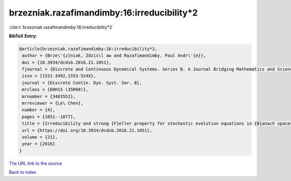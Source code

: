 brzezniak.razafimandimby:16:irreducibility*2
============================================

:cite:t:`brzezniak.razafimandimby:16:irreducibility*2`

**BibTeX Entry:**

.. code-block:: bibtex

   @article{brzezniak.razafimandimby:16:irreducibility*2,
    author = {Brze\'{z}niak, Zdzis\l aw and Razafimandimby, Paul Andr\'{e}},
    doi = {10.3934/dcdsb.2016.21.1051},
    fjournal = {Discrete and Continuous Dynamical Systems. Series B. A Journal Bridging Mathematics and Sciences},
    issn = {1531-3492,1553-524X},
    journal = {Discrete Contin. Dyn. Syst. Ser. B},
    mrclass = {60H15 (35R60)},
    mrnumber = {3483552},
    mrreviewer = {Le\ Chen},
    number = {4},
    pages = {1051--1077},
    title = {Irreducibility and strong {F}eller property for stochastic evolution equations in {B}anach spaces},
    url = {https://doi.org/10.3934/dcdsb.2016.21.1051},
    volume = {21},
    year = {2016}
   }
`The URL link to the source <ttps://doi.org/10.3934/dcdsb.2016.21.1051}>`_


`Back to index <../By-Cite-Keys.html>`_
